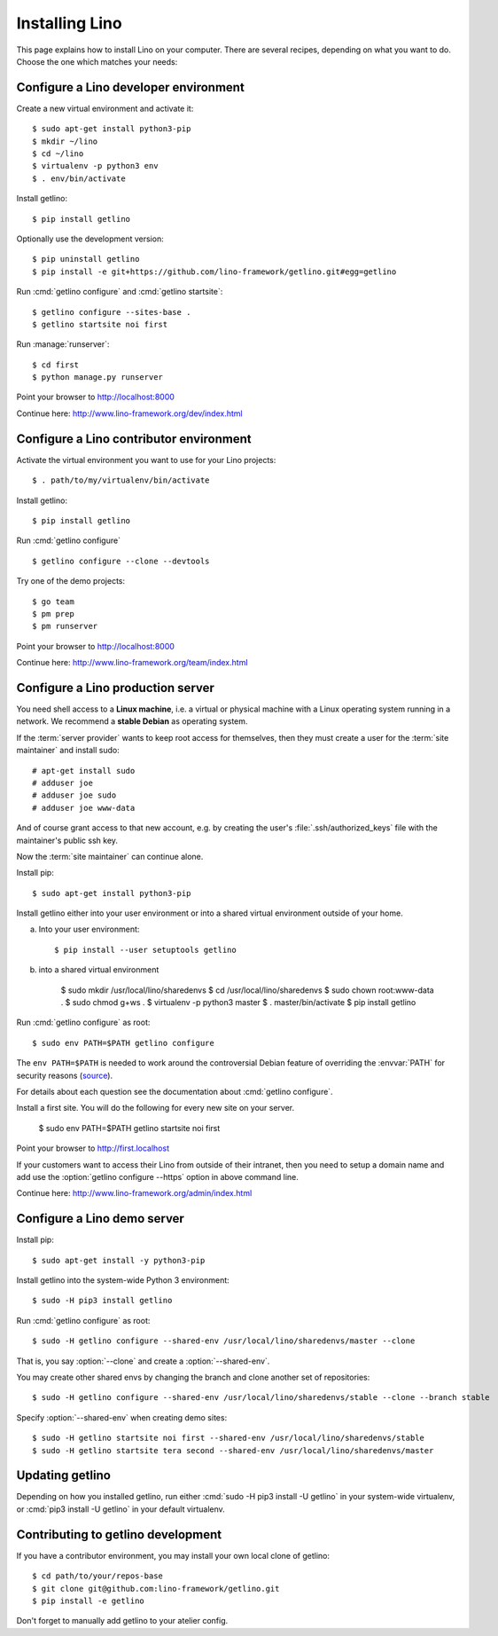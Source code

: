 .. _getlino.install:

===============
Installing Lino
===============

This page explains how to install Lino on your computer. There are several
recipes, depending on what you want to do.  Choose the one which matches your
needs:

.. glossary::

  Developer environment

    A set of utilities on your computer, to be used for developing your own
    :term:`Lino application`.

    See :ref:`getlino.install.dev`.

  Contributor environment

    An extended :term:`developer environment` for developers who plan to
    potentially contribute to the :term:`Lino framework`.  A bit more work to
    install, but more future-proof.

    See :ref:`getlino.install.dev`.

  Production server

    A server designed to host one or several :term:`production sites <production
    site>`.

    See :ref:`getlino.install.prod`.

  Demo server

    See :ref:`getlino.install.demo`.


.. _getlino.install.dev:

Configure a Lino developer environment
======================================

Create a new virtual environment and activate it::

  $ sudo apt-get install python3-pip
  $ mkdir ~/lino
  $ cd ~/lino
  $ virtualenv -p python3 env
  $ . env/bin/activate

Install getlino::

  $ pip install getlino

Optionally use the development version::

  $ pip uninstall getlino
  $ pip install -e git+https://github.com/lino-framework/getlino.git#egg=getlino

Run :cmd:`getlino configure` and :cmd:`getlino startsite`::

  $ getlino configure --sites-base .
  $ getlino startsite noi first

Run :manage:`runserver`::

  $ cd first
  $ python manage.py runserver

Point your browser to http://localhost:8000

Continue here: http://www.lino-framework.org/dev/index.html

.. _getlino.install.contrib:

Configure a Lino contributor environment
========================================

Activate the virtual environment you want to use for your Lino projects::

  $ . path/to/my/virtualenv/bin/activate

Install getlino::

  $ pip install getlino

Run :cmd:`getlino configure` ::

  $ getlino configure --clone --devtools

Try one of the demo projects::

  $ go team
  $ pm prep
  $ pm runserver

Point your browser to http://localhost:8000

Continue here:  http://www.lino-framework.org/team/index.html

.. _getlino.install.prod:
.. _getlino.install.admin:

Configure a Lino production server
==================================

You need shell access to a **Linux machine**, i.e. a virtual or physical machine
with a Linux operating system running in a network. We recommend a **stable
Debian** as operating system.

If the :term:`server provider` wants to keep root access for themselves, then
they must create a user for the :term:`site maintainer` and install sudo::

  # apt-get install sudo
  # adduser joe
  # adduser joe sudo
  # adduser joe www-data

And of course grant access to that new account, e.g. by creating the user's
:file:`.ssh/authorized_keys` file with the maintainer's public ssh key.

Now the :term:`site maintainer` can continue alone.

Install pip::

  $ sudo apt-get install python3-pip

Install getlino either into your user environment or into a shared virtual
environment outside of your home.

a) Into your user environment::

    $ pip install --user setuptools getlino

b) into a shared virtual environment

    $ sudo mkdir /usr/local/lino/sharedenvs
    $ cd /usr/local/lino/sharedenvs
    $ sudo chown root:www-data .
    $ sudo chmod g+ws .
    $ virtualenv -p python3 master
    $ . master/bin/activate
    $ pip install getlino


Run :cmd:`getlino configure` as root::

   $ sudo env PATH=$PATH getlino configure

The ``env PATH=$PATH`` is needed to work around the controversial Debian feature
of overriding the :envvar:`PATH` for security reasons (`source
<https://stackoverflow.com/questions/257616/why-does-sudo-change-the-path>`__).

For details about each question see the documentation about :cmd:`getlino
configure`.

Install a first site.  You will do the following for every new site on your
server.

   $ sudo env PATH=$PATH getlino startsite noi first

Point your browser to http://first.localhost

If your customers want to access their Lino from outside of their intranet, then
you need to setup a domain name and add use the :option:`getlino configure
--https` option in above command line.

Continue here:  http://www.lino-framework.org/admin/index.html


.. _getlino.install.demo:

Configure a Lino demo server
============================

Install pip::

  $ sudo apt-get install -y python3-pip

Install getlino into the system-wide Python 3 environment::

   $ sudo -H pip3 install getlino

Run :cmd:`getlino configure` as root::

   $ sudo -H getlino configure --shared-env /usr/local/lino/sharedenvs/master --clone

.. program:: getlino configure

That is, you say :option:`--clone` and create a :option:`--shared-env`.

You may create other shared envs by changing the branch and clone another set of
repositories::

   $ sudo -H getlino configure --shared-env /usr/local/lino/sharedenvs/stable --clone --branch stable

.. program:: getlino startsite

Specify :option:`--shared-env` when creating demo sites::

   $ sudo -H getlino startsite noi first --shared-env /usr/local/lino/sharedenvs/stable
   $ sudo -H getlino startsite tera second --shared-env /usr/local/lino/sharedenvs/master

Updating getlino
================

Depending on how you installed getlino, run either  :cmd:`sudo -H pip3 install
-U getlino` in your system-wide virtualenv, or  :cmd:`pip3 install -U getlino`
in your default virtualenv.


Contributing to getlino development
===================================

If you have a contributor environment, you may install your own local clone of
getlino::

   $ cd path/to/your/repos-base
   $ git clone git@github.com:lino-framework/getlino.git
   $ pip install -e getlino

Don't forget to manually add getlino to your atelier config.
